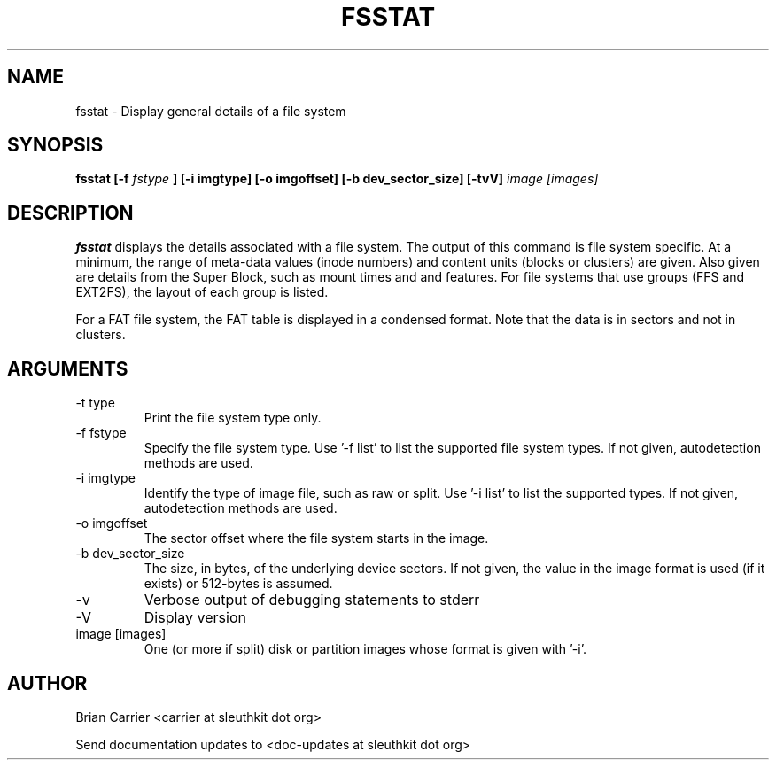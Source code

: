 .TH FSSTAT 1 
.SH NAME
fsstat \- Display general details of a file system
.SH SYNOPSIS
.B  fsstat [-f 
.I fstype 
.B ] [-i imgtype] [-o imgoffset] [-b dev_sector_size] [-tvV] 
.I image [images] 
.SH DESCRIPTION
.B fsstat
displays the details associated with a file system.  The output of this
command is file system specific.  At a minimum, the range of meta-data
values (inode numbers) and content units (blocks or clusters) are given.
Also given are details from the Super Block, such as mount times and
and features.   For file systems that use groups (FFS and EXT2FS), the
layout of each group is listed.  

For a FAT file system, the FAT table is displayed in a condensed format.
Note that the data is in sectors and not in clusters.  

.SH ARGUMENTS
.IP "-t type"
Print the file system type only. 
.IP "-f fstype"
Specify the file system type.  
Use '-f list' to list the supported file system types.
If not given, autodetection methods are used.
.IP "-i imgtype"
Identify the type of image file, such as raw or split.  Use '-i list' to list the supported types. 
If not given, autodetection methods are used.
.IP "-o imgoffset"
The sector offset where the file system starts in the image.  
.IP "-b dev_sector_size"
The size, in bytes, of the underlying device sectors.  If not given, the value in the image format is used (if it exists) or 512-bytes is assumed.
.IP -v
Verbose output of debugging statements to stderr
.IP -V
Display version
.IP "image [images]"
One (or more if split) disk or partition images whose format is given with '-i'.

.SH AUTHOR
Brian Carrier <carrier at sleuthkit dot org>

Send documentation updates to <doc-updates at sleuthkit dot org>
